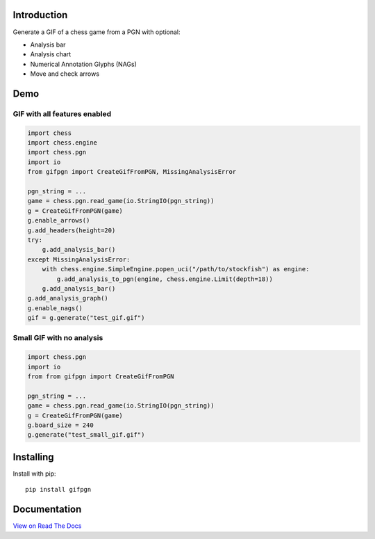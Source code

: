 Introduction
------------

Generate a GIF of a chess game from a PGN with optional:

* Analysis bar
* Analysis chart
* Numerical Annotation Glyphs (NAGs)
* Move and check arrows

Demo
----

GIF with all features enabled
^^^^^^^^^^^^^^^^^^^^^^^^^^^^^

.. code-block:: python

    import chess
    import chess.engine
    import chess.pgn
    import io
    from gifpgn import CreateGifFromPGN, MissingAnalysisError

    pgn_string = ...
    game = chess.pgn.read_game(io.StringIO(pgn_string))
    g = CreateGifFromPGN(game)
    g.enable_arrows()
    g.add_headers(height=20)
    try:
        g.add_analysis_bar()    
    except MissingAnalysisError:
        with chess.engine.SimpleEngine.popen_uci("/path/to/stockfish") as engine:
            g.add_analysis_to_pgn(engine, chess.engine.Limit(depth=18))
        g.add_analysis_bar()
    g.add_analysis_graph()
    g.enable_nags()
    gif = g.generate("test_gif.gif")


.. image:: https://i.imgur.com/hxQM0cl.gif


Small GIF with no analysis
^^^^^^^^^^^^^^^^^^^^^^^^^^

.. code-block:: python

    import chess.pgn
    import io
    from from gifpgn import CreateGifFromPGN

    pgn_string = ...
    game = chess.pgn.read_game(io.StringIO(pgn_string))
    g = CreateGifFromPGN(game)
    g.board_size = 240
    g.generate("test_small_gif.gif")


.. image:: https://i.imgur.com/HkT2K8k.gif

Installing
----------

Install with pip:

::

    pip install gifpgn


Documentation
-------------

`View on Read The Docs <https://gifpgn.readthedocs.io/en/latest/>`_



